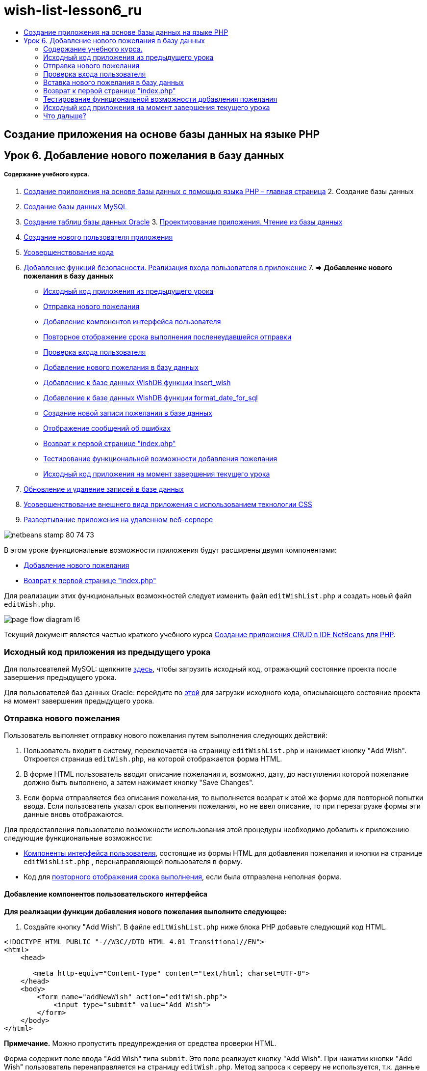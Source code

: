 // 
//     Licensed to the Apache Software Foundation (ASF) under one
//     or more contributor license agreements.  See the NOTICE file
//     distributed with this work for additional information
//     regarding copyright ownership.  The ASF licenses this file
//     to you under the Apache License, Version 2.0 (the
//     "License"); you may not use this file except in compliance
//     with the License.  You may obtain a copy of the License at
// 
//       http://www.apache.org/licenses/LICENSE-2.0
// 
//     Unless required by applicable law or agreed to in writing,
//     software distributed under the License is distributed on an
//     "AS IS" BASIS, WITHOUT WARRANTIES OR CONDITIONS OF ANY
//     KIND, either express or implied.  See the License for the
//     specific language governing permissions and limitations
//     under the License.
//

= wish-list-lesson6_ru
:jbake-type: page
:jbake-tags: old-site, needs-review
:jbake-status: published
:keywords: Apache NetBeans  wish-list-lesson6_ru
:description: Apache NetBeans  wish-list-lesson6_ru
:toc: left
:toc-title:

== Создание приложения на основе базы данных на языке PHP

== Урок 6. Добавление нового пожелания в базу данных

===== Содержание учебного курса.

1. link:wish-list-tutorial-main-page.html[Создание приложения на основе базы данных с помощью языка PHP – главная страница]
2. 
Создание базы данных

1. link:wish-list-lesson1.html[Создание базы данных MySQL]
2. link:wish-list-oracle-lesson1.html[Создание таблиц базы данных Oracle]
3. 
link:wish-list-lesson2.html[Проектирование приложения. Чтение из базы данных]

4. link:wish-list-lesson3.html[Создание нового пользователя приложения]
5. link:wish-list-lesson4.html[Усовершенствование кода]
6. link:wish-list-lesson5.html[Добавление функций безопасности. Реализация входа пользователя в приложение]
7. 
*=> Добавление нового пожелания в базу данных*

* link:#previousLessonSourceCode[Исходный код приложения из предыдущего урока]
* link:#addNewWish[Отправка нового пожелания]
* link:#add-wish-ui-elements[Добавление компонентов интерфейса пользователя]
* link:#inputFormAfterunsuccessfulSave[Повторное отображение срока выполнения посленеудавшейся отправки]
* link:#logonVerification[Проверка входа пользователя]
* link:#insert-new-wish[Добавление нового пожелания в базу данных]
* link:#add-insert-wish[Добавление к базе данных WishDB функции insert_wish]
* link:#add-format-date-for-sql[Добавление к базе данных WishDB функции format_date_for_sql]
* link:#validateAndEnterWishToDatabase[Создание новой записи пожелания в базе данных]
* link:#displayingErrorMessages[Отображение сообщений об ошибках]
* link:#backToIndex[Возврат к первой странице "index.php"]
* link:#testingAddWishFunctionality[Тестирование функциональной возможности добавления пожелания]
* link:#lessonResultSourceCode[Исходный код приложения на момент завершения текущего урока]
8. link:wish-list-lesson7.html[Обновление и удаление записей в базе данных]
9. link:wish-list-lesson8.html[Усовершенствование внешнего вида приложения с использованием технологии CSS]
10. link:wish-list-lesson9.html[Развертывание приложения на удаленном веб-сервере]

image:netbeans-stamp-80-74-73.png[title="Содержимое этой страницы применимо к IDE NetBeans 7.2, 7.3, 7.4 и 8.0"]

В этом уроке функциональные возможности приложения будут расширены двумя компонентами:

* link:#addNewWish[Добавление нового пожелания]
* link:#backToIndex[Возврат к первой странице "index.php"]

Для реализации этих функциональных возможностей следует изменить файл `editWishList.php` и создать новый файл `editWish.php`.

image:page-flow-diagram-l6.png[]

Текущий документ является частью краткого учебного курса link:wish-list-tutorial-main-page.html[Создание приложения CRUD в IDE NetBeans для PHP].


=== Исходный код приложения из предыдущего урока

Для пользователей MySQL: щелкните link:https://netbeans.org/files/documents/4/1931/lesson5.zip[здесь], чтобы загрузить исходный код, отражающий состояние проекта после завершения предыдущего урока.

Для пользователей баз данных Oracle: перейдите по link:https://netbeans.org/projects/www/downloads/download/php%252Foracle-lesson5.zip[этой] для загрузки исходного кода, описывающего состояние проекта на момент завершения предыдущего урока.

=== Отправка нового пожелания

Пользователь выполняет отправку нового пожелания путем выполнения следующих действий:

1. Пользователь входит в систему, переключается на страницу `editWishList.php` и нажимает кнопку "Add Wish". Откроется страница `editWish.php`, на которой отображается форма HTML.
2. В форме HTML пользователь вводит описание пожелания и, возможно, дату, до наступления которой пожелание должно быть выполнено, а затем нажимает кнопку "Save Changes".
3. Если форма отправляется без описания пожелания, то выполняется возврат к этой же форме для повторной попытки ввода. Если пользователь указал срок выполнения пожелания, но не ввел описание, то при перезагрузке формы эти данные вновь отображаются.

Для предоставления пользователю возможности использования этой процедуры необходимо добавить к приложению следующие функциональные возможности:

* link:#add-wish-ui-elements[Компоненты интерфейса пользователя], состоящие из формы HTML для добавления пожелания и кнопки на странице `editWishList.php` , перенаправляющей пользователя в форму.
* Код для link:#inputFormAfterunsuccessfulSave[повторного отображения срока выполнения], если была отправлена неполная форма.

==== Добавление компонентов пользовательского интерфейса

*Для реализации функции добавления нового пожелания выполните следующее:*

1. Создайте кнопку "Add Wish". В файле `editWishList.php` ниже блока PHP добавьте следующий код HTML.
[source,xml]
----

<!DOCTYPE HTML PUBLIC "-//W3C//DTD HTML 4.01 Transitional//EN">
<html>
    <head>

       <meta http-equiv="Content-Type" content="text/html; charset=UTF-8">
    </head>
    <body>
        <form name="addNewWish" action="editWish.php">            
            <input type="submit" value="Add Wish">
        </form>
    </body>
</html>
----

*Примечание.* Можно пропустить предупреждения от средства проверки HTML.

Форма содержит поле ввода "Add Wish" типа `submit`. Это поле реализует кнопку "Add Wish". При нажатии кнопки "Add Wish" пользователь перенаправляется на страницу `editWish.php`. Метод запроса к серверу не используется, т.к. данные посредством этой формы не передаются.

2. Выше формы addNewWish добавьте таблицу, в которой отображаются пожелания данного лица. Этот код сходен с кодом `wishlist.php`.

*Для базы данных MySQL*

[source,xml]
----

<table border="black"><tr><th>Item</th><th>Due Date</th></tr><?phprequire_once("Includes/db.php");$wisherID = WishDB::getInstance()->get_wisher_id_by_name($_SESSION["user"]);$result = WishDB::getInstance()->get_wishes_by_wisher_id($wisherID);while($row = mysqli_fetch_array($result)) {echo "<tr><td>" . htmlentities($row['description']) . "</td>";echo "<td>" . htmlentities($row['due_date']) . "</td></tr>\n";}?></table>
----

*Для базы данных Oracle*

[source,xml]
----

<table border="black">
    <tr><th>Item</th><th>Due Date</th></tr>
    <?php
    require_once("Includes/db.php");
    $wisherID = WishDB::getInstance()->get_wisher_id_by_name($_SESSION["user"]);
    $stid = WishDB::getInstance()->get_wishes_by_wisher_id($wisherID);
    while ($row = oci_fetch_array($stid)) {echo "<tr><td>" . htmlentities($row['DESCRIPTION']) . "</td>";echo "<td>" . htmlentities($row['DUE_DATE']) . "</td></tr>\n";
    }
    ?>
</table>
----
3. В папке исходных файлов создайте файл PHP `editWish.php`.
4. На станице `editWish.php` реализуйте форму "Add Wish". Введите или вставьте следующий код под блоком <? php ? >:
[source,xml]
----

<!DOCTYPE HTML PUBLIC "-//W3C//DTD HTML 4.01 Transitional//EN">

<html>
    <head>

       <meta http-equiv="Content-Type" content="text/html; charset=UTF-8">
    </head>
    <body>
        <form name="editWish" action="editWish.php" method="POST">Describe your wish: <input type="text" name="wish"  value="" /><br/>When do you want to get it? <input type="text" name="dueDate" value=""/><br/><input type="submit" name="saveWish" value="Save Changes"/><input type="submit" name="back" value="Back to the List"/>
        </form>
    </body>
</html> 
----

Форма "Add Wish" содержит следующие элементы:

* Два пустых текстовых поля для ввода пожелания и срока выполнения.
* Текст, который будет напечатан рядом с полями ввода.
* Поле `submit`, представляющее кнопку "Save Changes"
* Поле `submit`, представляющее кнопку "Back to the List" для возврата к странице `editWishList.php`

После нажатия кнопки "Add Wish" форма отправляет введенные данные на ту же страницу `editWish.php` с использованием метода "Request" "POST".

==== Повторное отображение срока выполнения после неудавшейся отправки

Если пользователь не указал описание в форме "Add Wish", то появится сообщение об ошибке, и будет выполнен возврат к странице `editWish.php`. В случае возврата пользователя к странице `editWish.php` в форме "Add Wish" должно отображаться значение `dueDate` (если оно было до этого введено). В текущей реализации формы оба поля остаются пустыми. Для того чтобы введенные значения остались в полях, необходимо сохранить данные нового пожелания в массиве. Массив будет состоять из двух элементов с именами `description` и `due_date`. Затем следует изменить форму "Add Wish" таким образом, чтобы в нее из массива извлекалось значение поля `dueDate`.

*Примечание.* Код, перезагружающий форму ввода, если описание не введено в link:#validateAndEnterWishToDatabase[код, проверяющий данные и вводит их в базу данных]. Этот код не рассматривается в этом разделе. В соответствии с кодом в этом разделе значение `dueDate` будет отображаться в поле в случае перезагрузки формы.

*Для обеспечения повторного вывода формы ввода после неудачной отправки формы пользователем необходимо выполнить следующее:*

1. Введите или вставьте следующий блок кода в элемент HTML <body> на странице `editWish.php` непосредственно над формой ввода:
[source,java]
----

<?php 
if ($_SERVER["REQUEST_METHOD"] == "POST")$wish = array("description" => $_POST["wish"],"due_date" => $_POST["dueDate"]);else$wish = array("description" => "","due_date" => "");
?>  
----

В соответствии с кодом определяется тот метод "Request Server", который использовался для передачи данных, а также создается массив с именем $wish. Если использовался метод "POST" (что означает, что входная форма отображается после неудачной попытки сохранить пожелание с пустым описанием), то элементы `description` и `due_date` принимают значения, переданные с использованием метода "POST".

Если использовался другой метод (что означает, что входная форма отображается впервые после переадресации со страницы `editWishList.php`), то элементы `description` и `due_date` являются пустыми.

*Примечание.*В любом случае описание пустое. Единственным отличием является `dueDate`.

2. Обновите форму "Add Wish" таким образом, чтобы значения ее полей ввода были извлечены из массива `$wish`. Замените строки форме "Add Wish":
[source,xml]
----

Describe your wish: <input type="text" name="wish"  value="" /><br/>
When do you want to get it? <input type="text" name="dueDate" value=""/><br/>
----
следующим блоком кода:
[source,xml]
----

Describe your wish: <input type="text" name="wish"  value="<?php echo $wish['description'];?>" /><br/>
When do you want to get it? <input type="text" name="dueDate" value="<?php echo $wish['due_date']; ?>"/><br/>
----

=== Проверка входа пользователя

В файле `editWish.php` введите следующий код обработки сеанса в блоке <? php ? > в начале файла:

[source,java]
----

session_start();
if (!array_key_exists("user", $_SESSION)) {
    header('Location: index.php');
    exit;
}
----

Код:

* Для извлечения данных открывается массив "$_SESSION".
* Выполняется проверка того, что массив "$_SESSION" содержит элемент с идентификатором "user".
* При неудачном завершении проверки (что означает, что пользователь не зарегистрирован) выполняется перенаправление на первую страницу "index.php" и обработка кода PHP прерывается.

Для проверки правильности обработки сеанса запустите из среды IDE файл "editWish.php". Откроется страница index.php, поскольку в сеансе ни один пользователь не был перемещен на страницу editWish.page.

=== Вставка нового пожелания в базу данных

После подтверждения пользователем нового пожелания приложение добавляет пожелание к базе данных "Wishes". Для включения этой функциональной возможности вставьте в приложение следующий код:

* Добавьте еще две дополнительных функции к классу `WishDB` в `db.php`.
* Первая функция добавляет новую запись в таблицу пожеланий.
* Вторая функция преобразовывает даты в формат, поддерживаемый сервером баз данных MySQL.
* Добавьте к `editWish.php` код, который будет использовать новые вспомогательные функции в `WishDB` для ввода нового пожелания в базу данных.

==== Добавление функции insert_wish в класс WishDB

Эта функция требует в качестве входных параметров идентификатор пользователя, описание нового пожелания и срок выполнения пожелания, после чего добавляет эти данные к базе данных как новую запись. Функция не возвращает какого-либо значения.

Откройте `db.php` и добавьте функцию `insert_wish` в класс `WishDB`.

*Для базы данных MySQL*

[source,java]
----

function insert_wish($wisherID, $description, $duedate){
    $description = $this->real_escape_string($description);if ($this->format_date_for_sql($duedate)==null){$this->query("INSERT INTO wishes (wisher_id, description)" ." VALUES (" . $wisherID . ", '" . $description . "')");} else$this->query("INSERT INTO wishes (wisher_id, description, due_date)" ." VALUES (" . $wisherID . ", '" . $description . "', ". $this->format_date_for_sql($duedate) . ")");
}
----

*Для базы данных Oracle*

[source,java]
----

function insert_wish($wisherID, $description, $duedate) {
  $query = "INSERT INTO wishes (wisher_id, description, due_date) VALUES (:wisher_id_bv, :desc_bv, to_date(:due_date_bv, 'YYYY-MM-DD'))"; 
  $stid = oci_parse($this->con, $query);
  oci_bind_by_name($stid, ':wisher_id_bv', $wisherID);
  oci_bind_by_name($stid, ':desc_bv', $description);
  oci_bind_by_name($stid, ':due_date_bv', $this->format_date_for_sql($duedate));
  oci_execute($stid);
  oci_free_statement($stid);
}
----

В этом коде вызывается функция format_date_for_sql для преобразования введенного срока выполнения в формат, который может быть обработан сервером базы данных. Затем для ввода нового пожелания в базу данных выполняется запрос "INSERT INTO wishes (wisher_id, description, due_date)".

==== Добавление функции format_date_for_sql в класс WishDB

В файле `db.php` добавьте в класс `WishDB` функцию `format_date_for_sql`. Для выполнения функции качестве входного параметра требуется строка, в которой указана дата. Эта функция возвращает дату в формате, который может быть обработан сервером базы данных, или `null`, если входная строка пустая.

*Примечание.* Функция в этом примере использует функцию PHP `date_parse`. Эта функция работает только с англоязычными датами, такими как "December 25, 2010", и только с арабскими цифрами. На профессиональном веб-сайте следует использовать управляющий элемент выбора даты.

*Для базы данных MySQL*

[source,java]
----

function format_date_for_sql($date){if ($date == "")return null;else {$dateParts = date_parse($date);return $dateParts["year"]*10000 + $dateParts["month"]*100 + $dateParts["day"];}}
----

*Для базы данных Oracle*

[source,java]
----

function format_date_for_sql($date){
    if ($date == "")
        return null;
    else {
        $dateParts = date_parse($date);
        return $dateParts['year']*10000 + '-' + $dateParts['month']*100 + '-' + $dateParts['day'];
   }
}
----

При пустой входной строке код возвращает значение "NULL". В противном случае внутренняя функция `date_parse` вызывается с входным параметром `$date`. Функция `date_parse` возвращает массив, состоящий из трех элементов с именами `$dateParts["year"]`, `$dateParts["month"]` и `$dateParts["day"]`. Окончательная строка вывода создается из элементов массива `$dateParts`.

*Важно!* Функция `date_parse` распознает только англоязычные даты. Например, она воспринимает и интерпретирует дату "February 2, 2016" но не дату "2 Unora, 2016".

*Примечание для пользователей базы данных Oracle.* Единственное требование, предъявляемое к формату, состоит в том, что формат даты в операторе `return $dateParts...` должен совпадать с форматом даты в функции SQL `to_date` из запроса `insert_wish`.

==== Ввод в базу данных новой записи с пожеланием

На этом этапе, после окончания разработки дополнительных функций, добавьте код для проверки допустимости данных нового пожелания и ввода данных в базу данных при их корректности. Если данные некорректны, то должна быть выполнена перезагрузка формы "Add Wish". Если данные некорректны, поскольку отсутствует описание пожелания, но при этом указан срок выполнения пожелания, введенные данные сохраняются в поле и отображаются в случае перезагрузке формы благодаря link:#inputFormAfterunsuccessfulSave[предварительно написанному] коду.

В верхний блок <? php ? > файла `editWish.php` введите ниже кода обработки сеанса следующий код.

[source,java]
----

require_once("Includes/db.php");
    $wisherID = WishDB::getInstance()->get_wisher_id_by_name($_SESSION['user']);

    $wishDescriptionIsEmpty = false;
    if ($_SERVER['REQUEST_METHOD'] == "POST"){
        if (array_key_exists("back", $_POST)) {
           header('Location: editWishList.php' ); 
           exit;
        } else
        if ($_POST['wish'] == "") {
            $wishDescriptionIsEmpty =  true;
        } 
		 else {
           WishDB::getInstance()->insert_wish($wisherID, $_POST['wish'], $_POST['dueDate']);
           header('Location: editWishList.php' );
           exit;
        }
    }
	
----

Код выполняет следующие функции:

* активация использования файла `db.php`;
* получение или создание экземпляра класса `WishDB`;
* извлечение идентификатора пользователя, осуществляющего попытку добавления пожелания путем вызова функции `get_wisher_id_by_name`;
* инициализация флага `$wishDescriptionIsEmpty`, который будет использован позже для отображения сообщений об ошибках;
* проверка того, что используется метод запроса "POST" (соответствует передаче данных из формы для ввода данных пожелания непосредственно на странице `editWish.php`);
* проверка того, содержит ли массив `$_POST` элемент с ключом "back".

Если массив `$_POST` содержит элемент с ключом "back", то перед передачей формы была нажата кнопка "Back to the List". В этом случае осуществляется перенаправление на страницу `editWishList.php` без сохранения данных, введенных в полях, и прекращается обработка блока PHP.

Если массив $_POST _не_ содержит элемент с ключом "back", то данные были переданы путем нажатия кнопки "Save Changes". В этом случае в соответствии с кодом выполняется проверка наличия описания пожелания. Это реализуется путем проверки того, является ли элемент с ключом "wish" в массиве "$_POST" пустым. Если ключ пуст, значение флага $wishDescriptionIsEmpty изменяется на "true". Следует отметить, что если выполнение дальнейшего кода в блоке PHP прерывается, форма "Add Wish" перезагружается.

Если не была нажата кнопка "Back to the List", но при этом указано описание пожелания, то код вызывает функцию `insert_wish` с идентификатором пользователя, описанием и сроком выполнения пожелания в качестве входных параметров. Затем код перенаправляет пользователя на страницу `editWishList.php` и прекращает обработку PHP.

==== Отображение сообщений об ошибках

При попытке пользователя сохранить пожелание без описания должно отобразиться сообщение об ошибке.
Введите следующий блок <? php ? > в форме ввода HTML ниже поля ввода "Describe your wish":

[source,xml]
----

<?phpif ($wishDescriptionIsEmpty) echo "Please enter description<br/>";?>
----

Сообщение об ошибке отображается в случае значения "true" для флага `$wishDescriptionIsEmpty`. Флаг обрабатывается в течение проверки допустимости формы ввода.

=== Возврат к первой странице "index.php"

Пользователь должен иметь возможность, нажав кнопку, в любой момент вернуться на первую страницу приложения.
Для реализации этих функции введите следующую форму ввода HTML в файл `editWishList.php` перед закрывающим тегом </body>:

[source,xml]
----

<form name="backToMainPage" action="index.php"><input type="submit" value="Back To Main Page"/></form>
----

Форма перенаправляет пользователя на первую страницу "index.php" после нажатия кнопки "Back to Main Page".

=== Тестирование функциональной возможности добавления пожелания

1. Запустите приложение. На странице `index.php` заполните следующие поля: в поле "Username" введите "Tom", в поле "Password" введите "tomcat".
image:user-logon-to-edit-wish-list.png[]
2. Нажмите кнопку "Edit My Wish List". Откроется страница `editWishList.php`.
image:edit-wish-list-add-wish.png[]
3. Нажмите кнопку "Back to Main Page". Откроется страница `index.php`.
4. Войдите в систему под именем "Tom" и снова нажмите кнопку "Edit My Wish List". Откроется страница `editWishList.php`.
5. Нажмите кнопку "Add Wish". Откроется страница `editWish.php`. Заполните форму.
image:new-wish.png[]
Нажмите кнопку "Back to the List". Откроется страница `editWishList.php`, но новое пожелание в списке отсутствует.
6. Снова нажмите кнопку "Add Wish". Откроется страница `editWish.php`. Укажите срок выполнения пожелания, а поле описания оставьте пустым. Нажмите кнопку "Save Changes". На странице `editWish.php` отображается форма ввода с сообщением об ошибке и заполненным полем срока выполнения пожелания.
7. Снова нажмите кнопку "Add Wish". Откроется страница `editWish.php`. Заполните форму и нажмите кнопку "Save Changes". На странице `editWishList.php` отображается обновленный список пожеланий.
image:edit-wish-list-updated.png[]

=== Исходный код приложения на момент завершения текущего урока

Для пользователей MySQL: щелкните link:https://netbeans.org/files/documents/4/1932/lesson6.zip[здесь] для загрузки исходного кода, отражающего состояние проекта по завершении данного урока.

Для пользователей Oracle Database: щелкните link:https://netbeans.org/projects/www/downloads/download/php%252Foracle-lesson6.zip[здесь] для загрузки исходного кода, отражающего состояние проекта по завершении данного урока.

=== Что дальше?

link:wish-list-lesson5.html[<<Предыдущий урок]

link:wish-list-lesson7.html[Следующий урок >>]

link:wish-list-tutorial-main-page.html[Назад на главную страницу руководства]


link:/about/contact_form.html?to=3&subject=Feedback:%20PHP%20Wish%20List%20CRUD%206:%20Writing%20New%20DB%20Entry[Отправить отзыв по этому учебному курсу]


Для отправки комментариев и предложений, получения поддержки и новостей о последних разработках, связанных с PHP IDE NetBeans link:../../../community/lists/top.html[присоединяйтесь к списку рассылки users@php.netbeans.org].

link:../../trails/php.html[Возврат к учебной карте PHP]


NOTE: This document was automatically converted to the AsciiDoc format on 2018-03-13, and needs to be reviewed.

